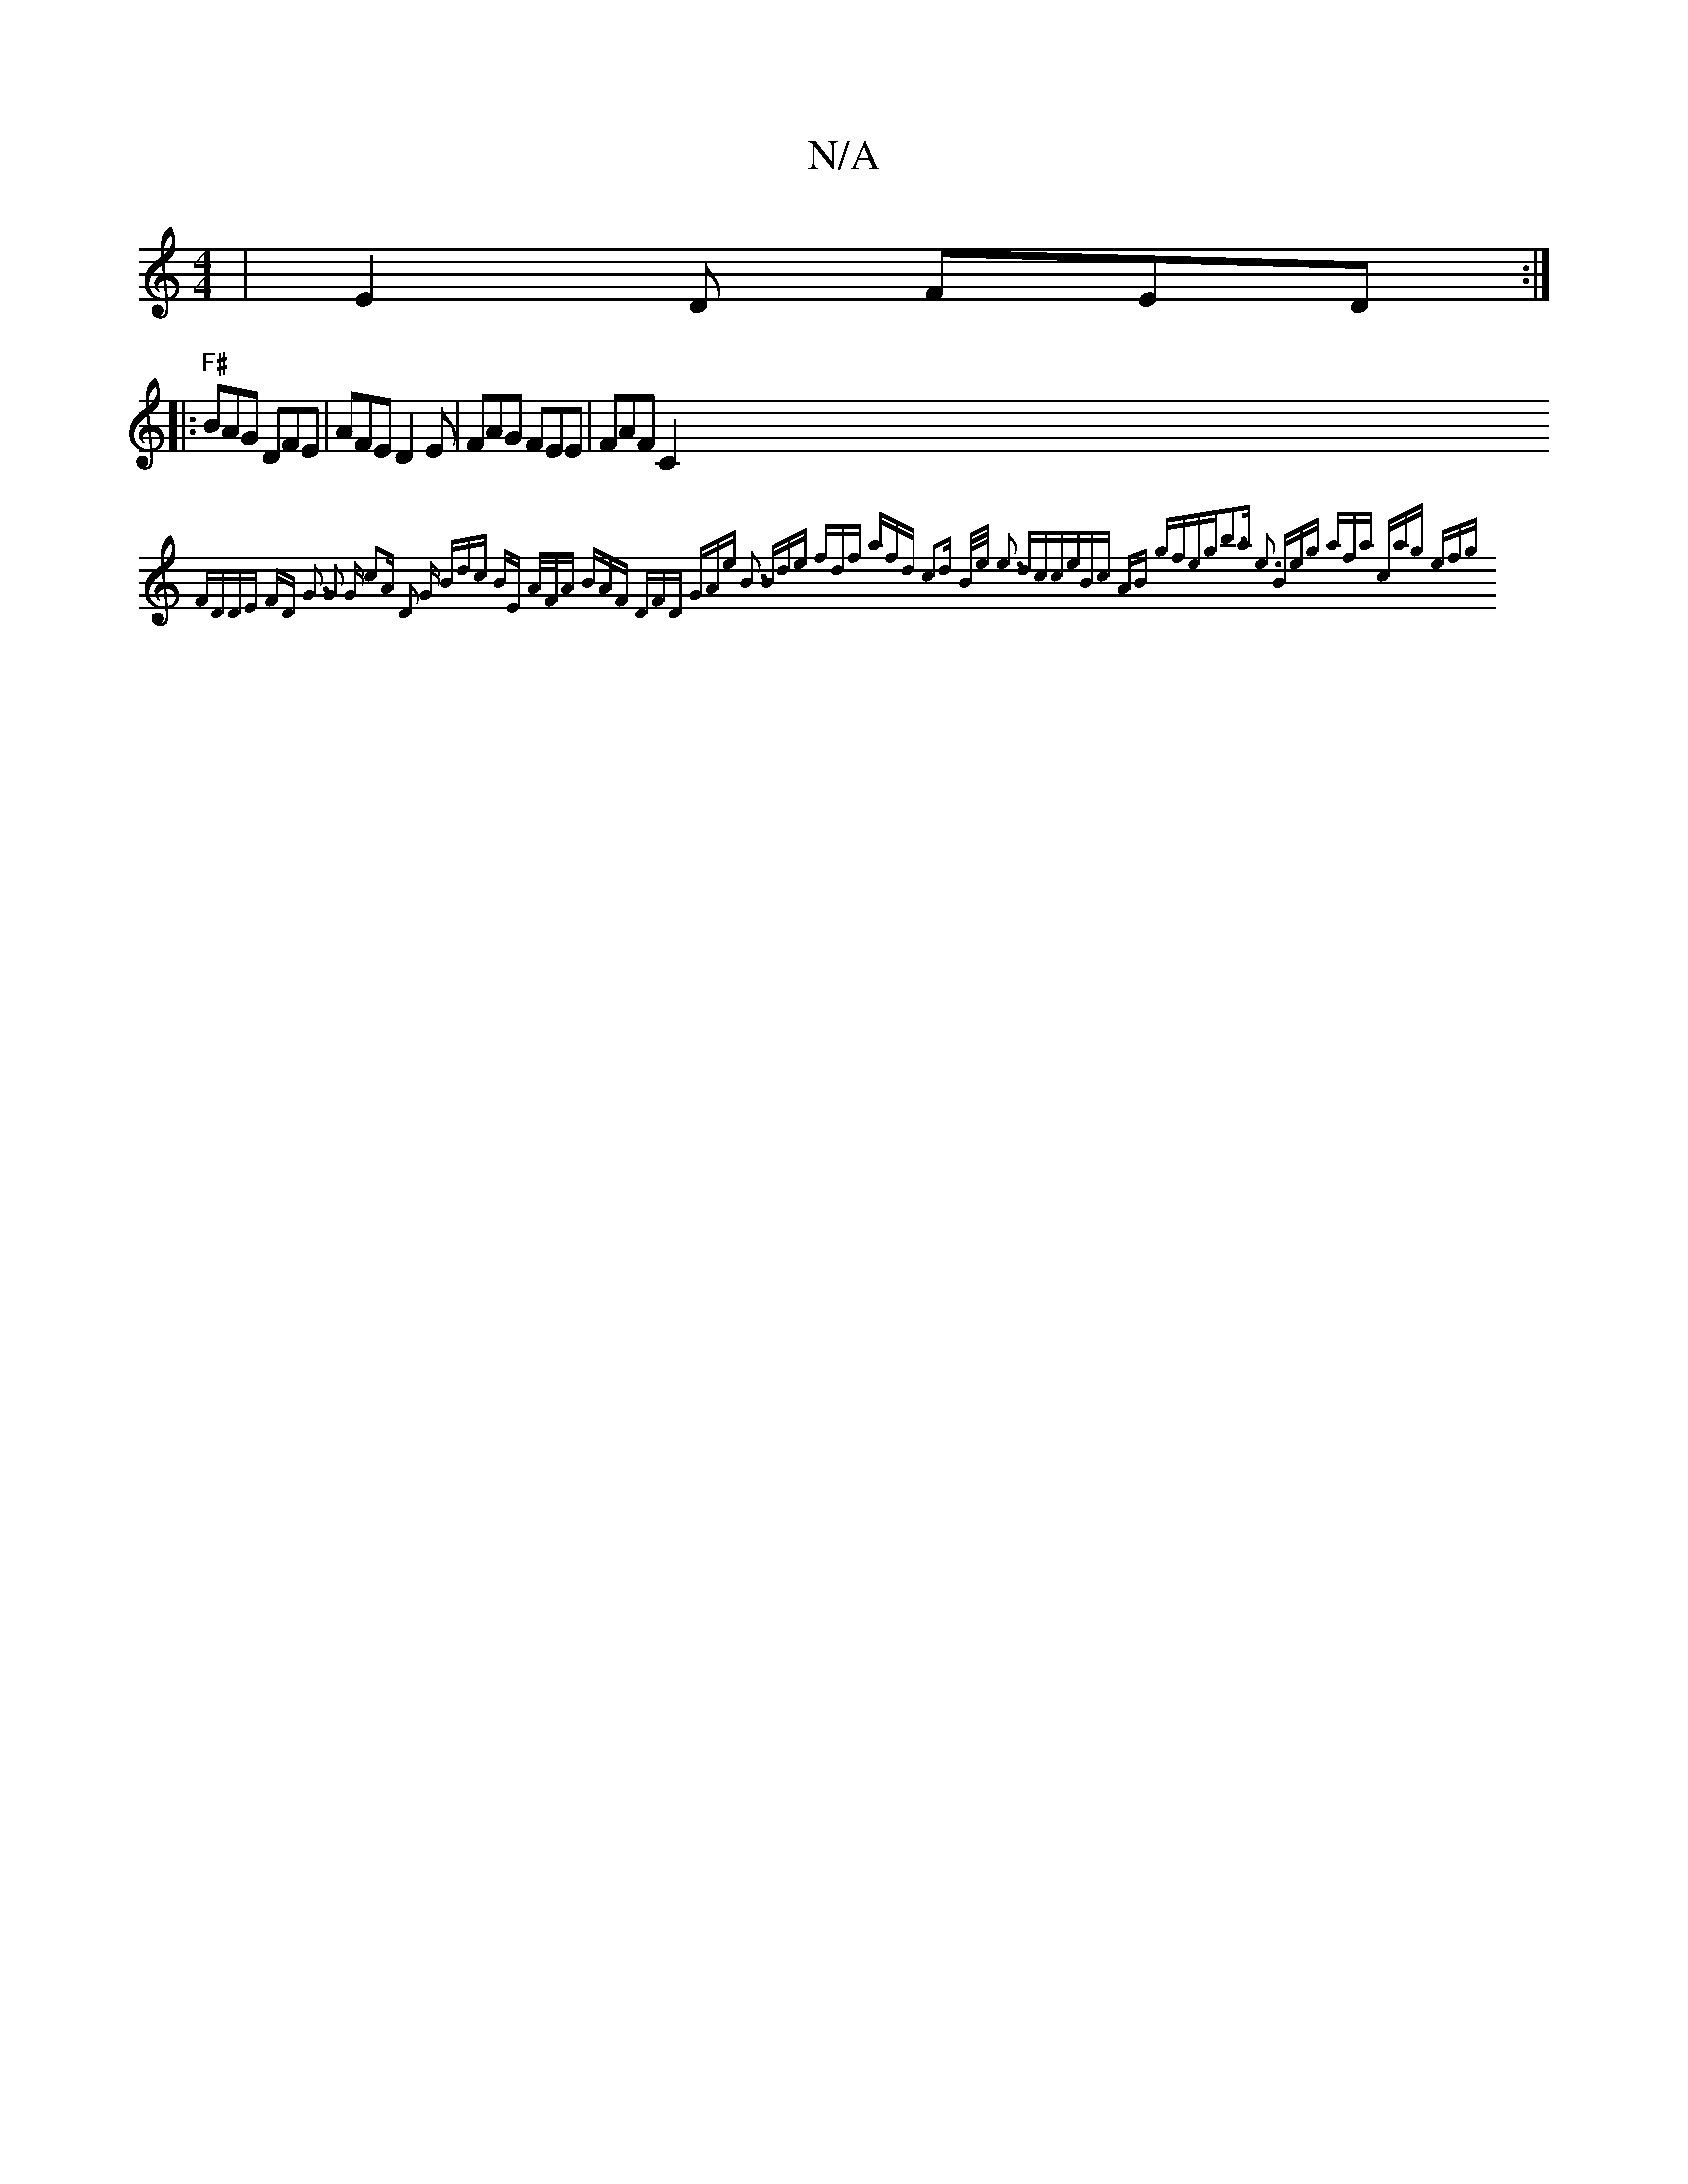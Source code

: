 X:1
T:N/A
M:4/4
R:N/A
K:Cmajor
 | E2 D FED :|
|:"F#" BAG DFE | AFE D2E | FAG FEE|FAF C2{FD||"DE" FD G3 | G2 G c2A | D2 G Bdc |1 BE A/F/A BAF | DFD | GAe B3 | Bde fdf | afd c2d B/e/ | e3 dcce|Bc AB gfeg|b3a e3 | Beg afa | cag efg | 